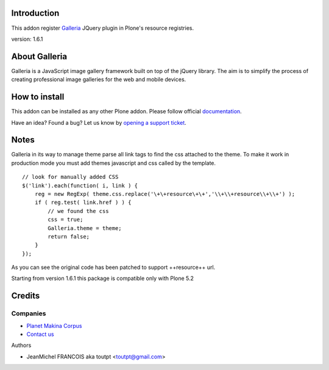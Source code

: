 Introduction
============

This addon register Galleria_ JQuery plugin in Plone's resource registries.

version: 1.6.1

About Galleria
==============

Galleria is a JavaScript image gallery framework built on top of the jQuery
library. The aim is to simplify the process of creating professional image
galleries for the web and mobile devices.

How to install
==============

.. image:: https://secure.travis-ci.org/collective/collective.js.galleria.png
    :target: http://travis-ci.org/collective/collective.js.galleria

This addon can be installed as any other Plone addon. Please follow official
documentation_.

.. _documentation: http://plone.org/documentation/kb/installing-add-ons-quick-how-to

Have an idea? Found a bug? Let us know by `opening a support ticket`_.

.. _`opening a support ticket`: https://github.com/collective/collective.js.galleria/issues

Notes
=====

Galleria in its way to manage theme parse all link tags to find the css attached
to the theme. To make it work in production mode you must add themes javascript
and css called by the template. 
::

    // look for manually added CSS
    $('link').each(function( i, link ) {
        reg = new RegExp( theme.css.replace('\+\+resource\+\+','\\+\\+resource\\+\\+') );
        if ( reg.test( link.href ) ) {
            // we found the css
            css = true;
            Galleria.theme = theme;
            return false;
        }
    });

As you can see the original code has been patched to support ++resource++ url.

Starting from version 1.6.1 this package is compatible only with Plone 5.2


Credits
=======

Companies
---------

|makinacom|_

* `Planet Makina Corpus <http://www.makina-corpus.org>`_
* `Contact us <mailto:python@makina-corpus.org>`_

Authors

- JeanMichel FRANCOIS aka toutpt <toutpt@gmail.com>

.. |makinacom| image:: http://depot.makina-corpus.org/public/logo.gif
.. _makinacom:  http://www.makina-corpus.com
.. _galleria: https://galleriajs.github.io/ 

